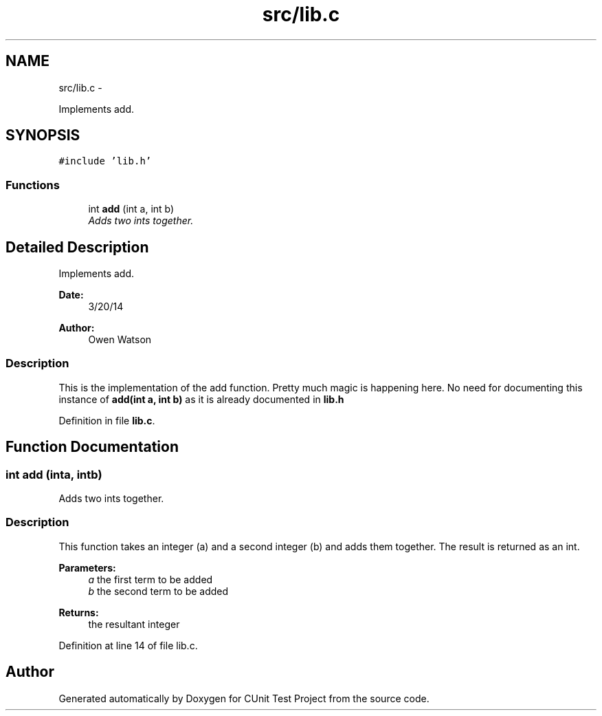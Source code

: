 .TH "src/lib.c" 3 "Mon Mar 24 2014" "Version 0.95" "CUnit Test Project" \" -*- nroff -*-
.ad l
.nh
.SH NAME
src/lib.c \- 
.PP
Implements add\&.  

.SH SYNOPSIS
.br
.PP
\fC#include 'lib\&.h'\fP
.br

.SS "Functions"

.in +1c
.ti -1c
.RI "int \fBadd\fP (int a, int b)"
.br
.RI "\fIAdds two ints together\&. \fP"
.in -1c
.SH "Detailed Description"
.PP 
Implements add\&. 


.PP
\fBDate:\fP
.RS 4
3/20/14 
.RE
.PP
\fBAuthor:\fP
.RS 4
Owen Watson
.RE
.PP
.SS "Description"
.PP
This is the implementation of the add function\&. Pretty much magic is happening here\&. No need for documenting this instance of \fBadd(int a, int b)\fP as it is already documented in \fBlib\&.h\fP 
.PP
Definition in file \fBlib\&.c\fP\&.
.SH "Function Documentation"
.PP 
.SS "int add (inta, intb)"

.PP
Adds two ints together\&. 
.SS "Description"
.PP
This function takes an integer (a) and a second integer (b) and adds them together\&. The result is returned as an int\&.
.PP
\fBParameters:\fP
.RS 4
\fIa\fP the first term to be added 
.br
\fIb\fP the second term to be added
.RE
.PP
\fBReturns:\fP
.RS 4
the resultant integer 
.RE
.PP

.PP
Definition at line 14 of file lib\&.c\&.
.SH "Author"
.PP 
Generated automatically by Doxygen for CUnit Test Project from the source code\&.
